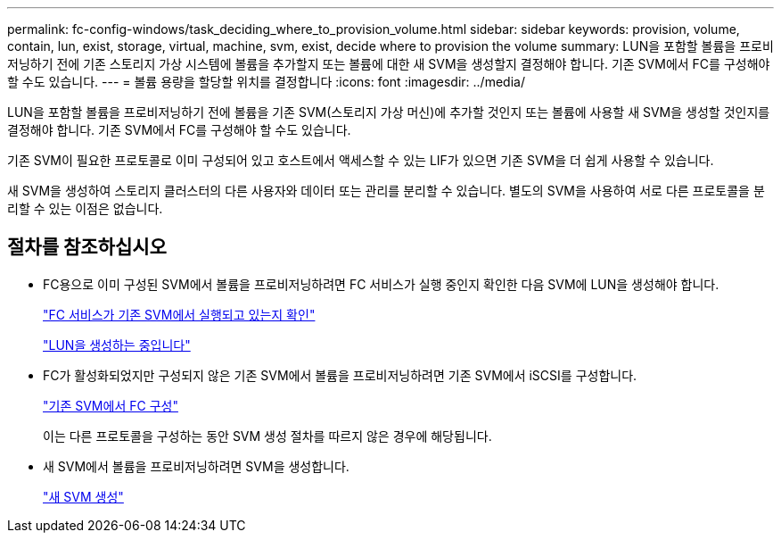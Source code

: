 ---
permalink: fc-config-windows/task_deciding_where_to_provision_volume.html 
sidebar: sidebar 
keywords: provision, volume, contain, lun, exist, storage, virtual, machine, svm, exist, decide where to provision the volume 
summary: LUN을 포함할 볼륨을 프로비저닝하기 전에 기존 스토리지 가상 시스템에 볼륨을 추가할지 또는 볼륨에 대한 새 SVM을 생성할지 결정해야 합니다. 기존 SVM에서 FC를 구성해야 할 수도 있습니다. 
---
= 볼륨 용량을 할당할 위치를 결정합니다
:icons: font
:imagesdir: ../media/


[role="lead"]
LUN을 포함할 볼륨을 프로비저닝하기 전에 볼륨을 기존 SVM(스토리지 가상 머신)에 추가할 것인지 또는 볼륨에 사용할 새 SVM을 생성할 것인지를 결정해야 합니다. 기존 SVM에서 FC를 구성해야 할 수도 있습니다.

기존 SVM이 필요한 프로토콜로 이미 구성되어 있고 호스트에서 액세스할 수 있는 LIF가 있으면 기존 SVM을 더 쉽게 사용할 수 있습니다.

새 SVM을 생성하여 스토리지 클러스터의 다른 사용자와 데이터 또는 관리를 분리할 수 있습니다. 별도의 SVM을 사용하여 서로 다른 프로토콜을 분리할 수 있는 이점은 없습니다.



== 절차를 참조하십시오

* FC용으로 이미 구성된 SVM에서 볼륨을 프로비저닝하려면 FC 서비스가 실행 중인지 확인한 다음 SVM에 LUN을 생성해야 합니다.
+
link:task_verifying_that_fc_service_is_running_on_existing_svm.html["FC 서비스가 기존 SVM에서 실행되고 있는지 확인"]

+
link:task_creating_lun_its_containing_volume.html["LUN을 생성하는 중입니다"]

* FC가 활성화되었지만 구성되지 않은 기존 SVM에서 볼륨을 프로비저닝하려면 기존 SVM에서 iSCSI를 구성합니다.
+
link:task_configuring_iscsi_fc_creating_lun_on_existing_svm.html["기존 SVM에서 FC 구성"]

+
이는 다른 프로토콜을 구성하는 동안 SVM 생성 절차를 따르지 않은 경우에 해당됩니다.

* 새 SVM에서 볼륨을 프로비저닝하려면 SVM을 생성합니다.
+
link:task_creating_svm.html["새 SVM 생성"]


